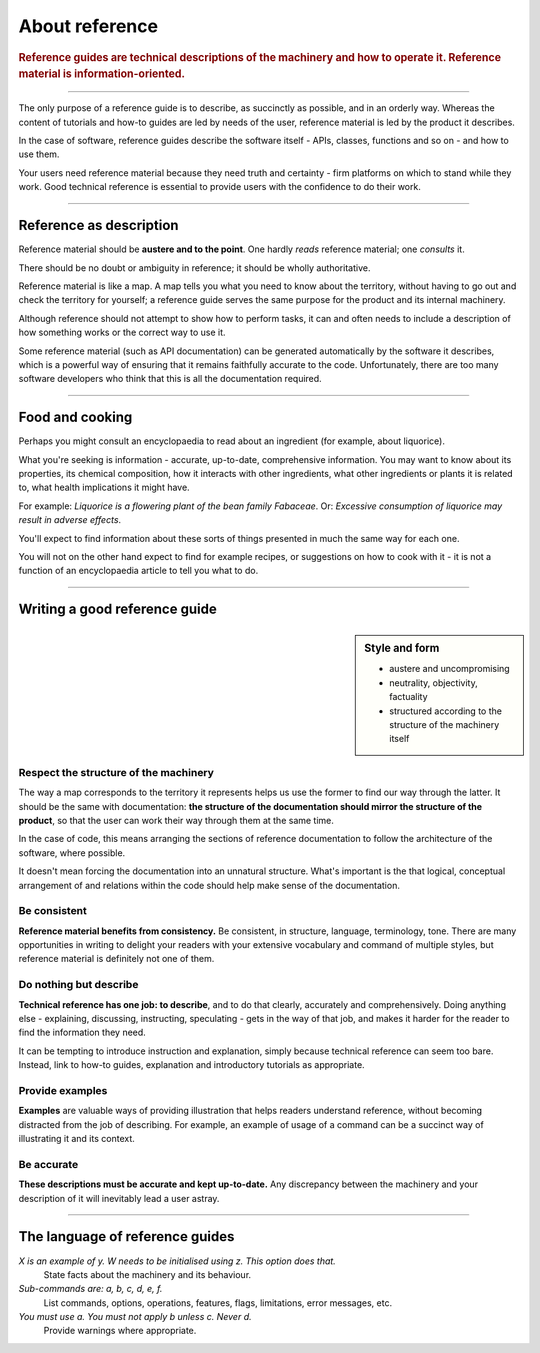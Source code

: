 .. _reference:

About reference
======================

..  rubric:: Reference guides are **technical descriptions** of the machinery and how to operate it. Reference material
    is **information-oriented**.

===========

..  image:: images/overview-reference.png
    :alt: 'Reference - information oriented, theoretical knowledge, that serves our work'
    :class: floated

The only purpose of a reference guide is to describe, as succinctly as possible, and in an orderly
way. Whereas the content of tutorials and how-to guides are led by needs of the user, reference
material is led by the product it describes.

In the case of software, reference guides describe the software itself - APIs, classes, functions
and so on - and how to use them.

Your users need reference material because they need truth and certainty - firm platforms on which to stand while
they work. Good technical reference is essential to provide users with the confidence to do their work.

-----------

Reference as description
---------------------------------

Reference material should be **austere and to the point**. One hardly *reads* reference material;
one *consults* it.

There should be no doubt or ambiguity in reference; it should be wholly authoritative.

Reference material is like a map. A map tells you what you need to know about the territory,
without having to go out and check the territory for yourself; a reference guide serves the same
purpose for the product and its internal machinery.

Although reference should not attempt to show how to perform tasks, it can and often needs to
include a description of how something works or the correct way to use it.

Some reference material (such as API documentation) can be generated automatically by the software
it describes, which is a powerful way of ensuring that it remains faithfully accurate to the code. Unfortunately,
there are too many software developers who think that this is all the documentation required.


===============

Food and cooking
--------------------

..  image:: images/liquorice.png
    :alt: "Wikipedia's entry for liquorice"
    :class: floated

Perhaps you might consult an encyclopaedia to read about an ingredient (for example, about
liquorice).

What you're seeking is information - accurate, up-to-date, comprehensive information. You may want
to know about its properties, its chemical composition, how it interacts with other ingredients,
what other ingredients or plants it is related to, what health implications it might have.

For example: *Liquorice is a flowering plant of the bean family Fabaceae*. Or: *Excessive
consumption of liquorice may result in adverse effects*.

You'll expect to find information about these sorts of things presented in much the same way for
each one.

You will not on the other hand expect to find for example recipes, or suggestions on how to cook with
it - it is not a function of an encyclopaedia article to tell you what to do.

===============


Writing a good reference guide
----------------------------------------

..  sidebar:: Style and form

    * austere and uncompromising
    * neutrality, objectivity, factuality
    * structured according to the structure of the machinery itself

Respect the structure of the machinery
~~~~~~~~~~~~~~~~~~~~~~~~~~~~~~~~~~~~~~~~~~~~~

The way a map corresponds to the territory it represents helps us use the former to find our way
through the latter. It should be the same with documentation: **the structure of the documentation
should mirror the structure of the product**, so that the user can work their way through them
at the same time.

In the case of code, this means arranging the sections of reference documentation to follow the
architecture of the software, where possible.

It doesn't mean forcing the documentation into an unnatural structure. What's important is the that logical, conceptual
arrangement of and relations within the code should help make sense of the documentation.


Be consistent
~~~~~~~~~~~~~

**Reference material benefits from consistency.** Be consistent, in structure, language,
terminology, tone. There are many opportunities in writing to delight your readers with your
extensive vocabulary and command of multiple styles, but reference material is definitely not
one of them.


Do nothing but describe
~~~~~~~~~~~~~~~~~~~~~~~~

**Technical reference has one job: to describe**, and to do that clearly, accurately and
comprehensively. Doing anything else - explaining, discussing, instructing, speculating -
gets in the way of that job, and makes it harder for the reader to find the information they need.

It can be tempting to introduce instruction and explanation, simply because technical reference can
seem too bare. Instead, link to how-to guides, explanation and introductory tutorials as
appropriate.


Provide examples
~~~~~~~~~~~~~~~~~~~~~~~~~~~~~~~~~

**Examples** are valuable ways of providing illustration that helps readers understand reference,
without becoming distracted from the job of describing. For example, an example of usage of a
command can be a succinct way of illustrating it and its context.

Be accurate
~~~~~~~~~~~

**These descriptions must be accurate and kept up-to-date.** Any discrepancy between the machinery and your description of it will inevitably lead a user astray.

==============

The language of reference guides
--------------------------------

*X is an example of y. W needs to be initialised using z. This option does that.*
    State facts about the machinery and its behaviour.
*Sub-commands are: a, b, c, d, e, f.*
    List commands, options, operations, features, flags, limitations, error messages, etc.
*You must use a. You must not apply b unless c. Never d.*
    Provide warnings where appropriate.
